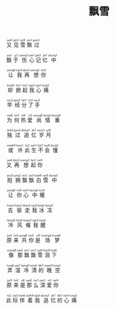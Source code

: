 #+TITLE: 飘雪
#+CATEGORIES[]: 歌词

#+BEGIN_EXPORT html
<ruby>
又<rt>&nbsp;jau6</rt> 见<rt>&nbsp;gin3</rt> 雪<rt>&nbsp;syt8</rt> 飘<rt>&nbsp;piu1</rt> 过<rt>&nbsp;gwo3</rt> 
</ruby><br><br>

<ruby>
飘<rt>&nbsp;piu1</rt> 于<rt>&nbsp;jy1</rt> 伤<rt>&nbsp;soeng1</rt> 心<rt>&nbsp;sam1</rt> 记<rt>&nbsp;gei3</rt> 忆<rt>&nbsp;jik7</rt> 中<rt>&nbsp;dzung1</rt> 
</ruby><br><br>

<ruby>
让<rt>&nbsp;joeng6</rt> 我<rt>&nbsp;ngo5</rt> 再<rt>&nbsp;dzoi3</rt> 想<rt>&nbsp;soeng2</rt> 你<rt>&nbsp;nei5</rt> 
</ruby><br><br>

<ruby>
却<rt>&nbsp;koek8</rt> 掀<rt>&nbsp;hin1</rt> 起<rt>&nbsp;hei2</rt> 我<rt>&nbsp;ngo5</rt> 心<rt>&nbsp;sam1</rt> 痛<rt>&nbsp;tung3</rt> 
</ruby><br><br>

<ruby>
早<rt>&nbsp;zou2</rt> 经<rt>&nbsp;ging1</rt> 分<rt>&nbsp;fan1</rt> 了<rt>&nbsp;liu5</rt> 手<rt>&nbsp;sau2</rt> 
</ruby><br><br>

<ruby>
为<rt>&nbsp;wai6</rt> 何<rt>&nbsp;ho4</rt> 热<rt>&nbsp;jit9</rt> 爱<rt>&nbsp;oi3</rt> 尚<rt>&nbsp;soeng6</rt> 情<rt>&nbsp;tsing4</rt> 重<rt>&nbsp;dzung6</rt> 
</ruby><br><br>

<ruby>
独<rt>&nbsp;duk9</rt> 过<rt>&nbsp;gwo3</rt> 追<rt>&nbsp;dzeoy1</rt> 忆<rt>&nbsp;jik7</rt> 岁<rt>&nbsp;seoy3</rt> 月<rt>&nbsp;jyt9</rt> 
</ruby><br><br>

<ruby>
或<rt>&nbsp;waak9</rt> 许<rt>&nbsp;hoey2</rt> 此<rt>&nbsp;tsi2</rt> 生<rt>&nbsp;sam1</rt> 不<rt>&nbsp;bat7</rt> 会<rt>&nbsp;wui6</rt> 懂<rt>&nbsp;dung2</rt> 
</ruby><br><br>

<ruby>
又<rt>&nbsp;jau6</rt> 再<rt>&nbsp;dzoi3</rt> 想<rt>&nbsp;soeng2</rt> 起<rt>&nbsp;hei2</rt> 你<rt>&nbsp;nei5</rt> 
</ruby><br><br>

<ruby>
抱<rt>&nbsp;pou5</rt> 拥<rt>&nbsp;jung2</rt> 飘<rt>&nbsp;piu1</rt> 飘<rt>&nbsp;piu1</rt> 白<rt>&nbsp;baat9</rt> 雪<rt>&nbsp;syt8</rt> 中<rt>&nbsp;dzung1</rt> 
</ruby><br><br>

<ruby>
让<rt>&nbsp;joeng6</rt> 你<rt>&nbsp;nei5</rt> 心<rt>&nbsp;sam1</rt> 中<rt>&nbsp;dzung1</rt> 暖<rt>&nbsp;nyn5</rt> 
</ruby><br><br>

<ruby>
去<rt>&nbsp;hoey3</rt> 驱<rt>&nbsp;koey1</rt> 走<rt>&nbsp;dzau2</rt> 我<rt>&nbsp;ngo5</rt> 冰<rt>&nbsp;bing1</rt> 冻<rt>&nbsp;dung3</rt> 
</ruby><br><br>

<ruby>
冷<rt>&nbsp;laang5</rt> 风<rt>&nbsp;fung1</rt> 催<rt>&nbsp;tsoey3</rt> 我<rt>&nbsp;ngo5</rt> 醒<rt>&nbsp;sing2</rt> 
</ruby><br><br>

<ruby>
原<rt>&nbsp;jyn5</rt> 来<rt>&nbsp;loi4</rt> 共<rt>&nbsp;gung6</rt> 你<rt>&nbsp;nei5</rt> 是<rt>&nbsp;si6</rt> 场<rt>&nbsp;tsoeng4</rt> 梦<rt>&nbsp;mung6</rt> 
</ruby><br><br>

<ruby>
像<rt>&nbsp;zoeng6</rt> 那<rt>&nbsp;naa5</rt> 飘<rt>&nbsp;piu1</rt> 飘<rt>&nbsp;piu1</rt> 雪<rt>&nbsp;syt8</rt> 泪<rt>&nbsp;loey6</rt> 下<rt>&nbsp;haa6</rt> 
</ruby><br><br>

<ruby>
弄<rt>&nbsp;lung6</rt> 湿<rt>&nbsp;sap7</rt> 冷<rt>&nbsp;laang5</rt> 清<rt>&nbsp;tsing1</rt> 的<rt>&nbsp;dik7</rt> 晚<rt>&nbsp;maan5</rt> 空<rt>&nbsp;hung1</rt> 
</ruby><br><br>

<ruby>
原<rt>&nbsp;jyn5</rt> 来<rt>&nbsp;loi4</rt> 是<rt>&nbsp;si6</rt> 那<rt>&nbsp;naa5</rt> 么<rt>&nbsp;mo1</rt> 深<rt>&nbsp;sam1</rt> 爱<rt>&nbsp;oi3</rt> 你<rt>&nbsp;nei5</rt> 
</ruby><br><br>

<ruby>
此<rt>&nbsp;tsi2</rt> 际<rt>&nbsp;zai3</rt> 伴<rt>&nbsp;bun6</rt> 着<rt>&nbsp;zoek9</rt> 我<rt>&nbsp;ngo5</rt> 追<rt>&nbsp;dzoey1</rt> 忆<rt>&nbsp;jik7</rt> 的<rt>&nbsp;dik7</rt> 心<rt>&nbsp;sam1</rt> 痛<rt>&nbsp;tung3</rt> 
</ruby><br><br>
#+END_EXPORT
